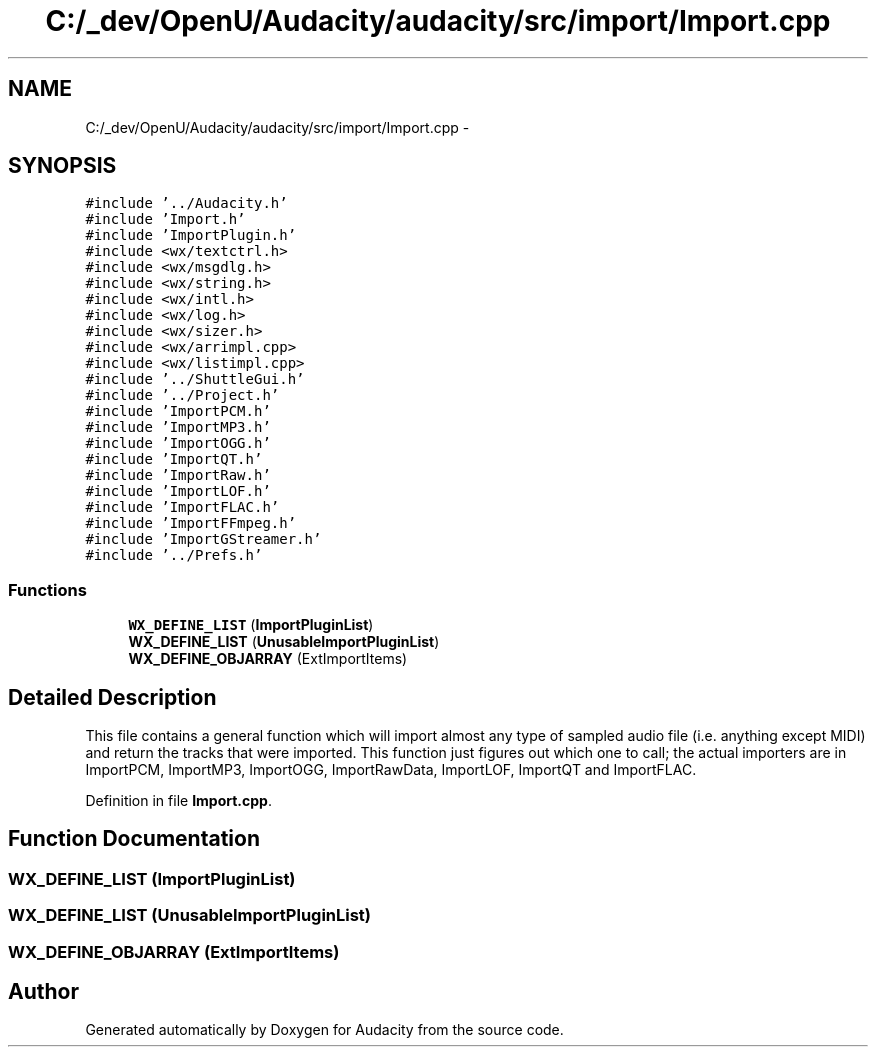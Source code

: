 .TH "C:/_dev/OpenU/Audacity/audacity/src/import/Import.cpp" 3 "Thu Apr 28 2016" "Audacity" \" -*- nroff -*-
.ad l
.nh
.SH NAME
C:/_dev/OpenU/Audacity/audacity/src/import/Import.cpp \- 
.SH SYNOPSIS
.br
.PP
\fC#include '\&.\&./Audacity\&.h'\fP
.br
\fC#include 'Import\&.h'\fP
.br
\fC#include 'ImportPlugin\&.h'\fP
.br
\fC#include <wx/textctrl\&.h>\fP
.br
\fC#include <wx/msgdlg\&.h>\fP
.br
\fC#include <wx/string\&.h>\fP
.br
\fC#include <wx/intl\&.h>\fP
.br
\fC#include <wx/log\&.h>\fP
.br
\fC#include <wx/sizer\&.h>\fP
.br
\fC#include <wx/arrimpl\&.cpp>\fP
.br
\fC#include <wx/listimpl\&.cpp>\fP
.br
\fC#include '\&.\&./ShuttleGui\&.h'\fP
.br
\fC#include '\&.\&./Project\&.h'\fP
.br
\fC#include 'ImportPCM\&.h'\fP
.br
\fC#include 'ImportMP3\&.h'\fP
.br
\fC#include 'ImportOGG\&.h'\fP
.br
\fC#include 'ImportQT\&.h'\fP
.br
\fC#include 'ImportRaw\&.h'\fP
.br
\fC#include 'ImportLOF\&.h'\fP
.br
\fC#include 'ImportFLAC\&.h'\fP
.br
\fC#include 'ImportFFmpeg\&.h'\fP
.br
\fC#include 'ImportGStreamer\&.h'\fP
.br
\fC#include '\&.\&./Prefs\&.h'\fP
.br

.SS "Functions"

.in +1c
.ti -1c
.RI "\fBWX_DEFINE_LIST\fP (\fBImportPluginList\fP)"
.br
.ti -1c
.RI "\fBWX_DEFINE_LIST\fP (\fBUnusableImportPluginList\fP)"
.br
.ti -1c
.RI "\fBWX_DEFINE_OBJARRAY\fP (ExtImportItems)"
.br
.in -1c
.SH "Detailed Description"
.PP 
This file contains a general function which will import almost any type of sampled audio file (i\&.e\&. anything except MIDI) and return the tracks that were imported\&. This function just figures out which one to call; the actual importers are in ImportPCM, ImportMP3, ImportOGG, ImportRawData, ImportLOF, ImportQT and ImportFLAC\&. 
.PP
Definition in file \fBImport\&.cpp\fP\&.
.SH "Function Documentation"
.PP 
.SS "WX_DEFINE_LIST (\fBImportPluginList\fP)"

.SS "WX_DEFINE_LIST (\fBUnusableImportPluginList\fP)"

.SS "WX_DEFINE_OBJARRAY (ExtImportItems)"

.SH "Author"
.PP 
Generated automatically by Doxygen for Audacity from the source code\&.
